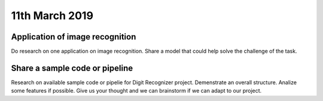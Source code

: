 11th March 2019
=====================



##################################
Application of image recognition
##################################

Do research on one application on image recognition. Share a model that could help solve the challenge of the task. 

##################################
Share a sample code or pipeline
##################################

Research on available sample code or pipelie for Digit Recognizer project. Demenstrate an overall structure. Analize some features if possible. Give us your thought and we can brainstorm if we can adapt to our project. 